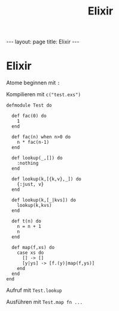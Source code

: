 #+TITLE: Elixir
#+STARTUP: content
#+STARTUP: latexpreview
#+STARTUP: inlineimages
#+OPTIONS: toc:nil
#+HTML_MATHJAX: align: left indent: 5em tagside: left
#+BEGIN_HTML
---
layout: page
title: Elixir
---
#+END_HTML

* Elixir

Atome beginnen mit =:=

Kompilieren mit =c("test.exs")=

#+BEGIN_EXAMPLE
    defmodule Test do

      def fac(0) do
        1
      end

      def fac(n) when n>0 do
        n * fac(n-1)
      end

      def lookup(_,[]) do
        :nothing
      end

      def lookup(k,[{k,v},_]) do
        {:just, v}
      end

      def lookup(k,[_|kvs]) do
        lookup(k,kvs)
      end

      def t(n) do
        n = n + 1
        n
      end

      def map(f,xs) do
        case xs do
          [] -> []
          [y|ys] -> [f.(y)|map(f,ys)]
        end
      end
    end
#+END_EXAMPLE

Aufruf mit =Test.lookup=

Ausführen mit =Test.map fn ...=
